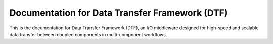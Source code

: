 Documentation for Data Transfer Framework (DTF)
=======================================

This is the documentation for Data Transfer Framework (DTF), an I/O middleware designed for high-speed and scalable data transfer between coupled components in multi-component workflows.
